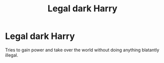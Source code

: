 #+TITLE: Legal dark Harry

* Legal dark Harry
:PROPERTIES:
:Author: 15_Redstones
:Score: 0
:DateUnix: 1603065146.0
:DateShort: 2020-Oct-19
:FlairText: Request
:END:
Tries to gain power and take over the world without doing anything blatantly illegal.

